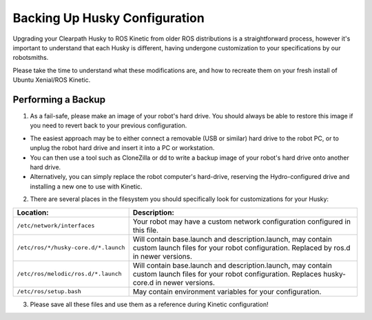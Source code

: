 Backing Up Husky Configuration
=================================


Upgrading your Clearpath Husky to ROS Kinetic from older ROS distributions is a straightforward process, however it's important to understand that each Husky is different, having undergone customization to your specifications by our robotsmiths.

Please take the time to understand what these modifications are, and how to recreate them on your fresh install of Ubuntu Xenial/ROS Kinetic.

Performing a Backup
-----------------------------


1.  As a fail-safe, please make an image of your robot's hard drive. You should always be able to restore this image if you need to revert back to your previous configuration.

*  The easiest approach may be to either connect a removable (USB or similar) hard drive to the robot PC, or to unplug the robot hard drive and insert it into a PC or workstation.
*  You can then use a tool such as CloneZilla or dd to write a backup image of your robot's hard drive onto another hard drive.
*  Alternatively, you can simply replace the robot computer's hard-drive, reserving the Hydro-configured drive and installing a new one to use with Kinetic.

2.  There are several places in the filesystem you should specifically look for customizations for your Husky:

===============================================	====================================================
Location:                                       Description:
===============================================	====================================================
``/etc/network/interfaces``                     Your robot may have a custom network configuration configured in this file.
``/etc/ros/*/husky-core.d/*.launch``            Will contain base.launch and description.launch, may contain custom launch files for your robot configuration.  Replaced by ros.d in newer versions.
``/etc/ros/melodic/ros.d/*.launch``             Will contain base.launch and description.launch, may contain custom launch files for your robot configuration.  Replaces husky-core.d in newer versions.
``/etc/ros/setup.bash``                         May contain environment variables for your configuration.
===============================================	====================================================

3.   Please save all these files and use them as a reference during Kinetic configuration!

